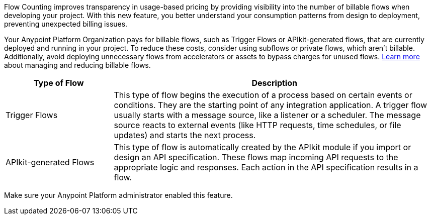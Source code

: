 //
// tag::flow-counting-intro[]
Flow Counting improves transparency in usage-based pricing by providing visibility into the number of billable flows when developing your project. With this new feature, you better understand your consumption patterns from design to deployment, preventing unexpected billing issues.

Your Anypoint Platform Organization pays for billable flows, such as Trigger Flows or APIkit-generated flows, that are currently deployed and running in your project. To reduce these costs, consider using subflows or private flows, which aren't billable. Additionally, avoid deploying unnecessary flows from accelerators or assets to bypass charges for unused flows. xref:general::pricing.adoc[Learn more] about managing and reducing billable flows.
// end::flow-counting-intro[]
//

//
// tag::flow-counting-billable-flows[]
[%header,cols="20a,60a"] 
|===
| Type of Flow | Description

| Trigger Flows 
| This type of flow begins the execution of a process based on certain events or conditions. They are the starting point of any integration application. A trigger flow usually starts with a message source, like a listener or a scheduler. The message source reacts to external events (like HTTP requests, time schedules, or file updates) and starts the next process.

| APIkit-generated Flows 
| This type of flow is automatically created by the APIkit module if you import or design an API specification. These flows map incoming API requests to the appropriate logic and responses. Each action in the API specification results in a flow.
|===
// end::flow-counting-billable-flows[]
//

//
// tag::flow-counting-prereq[]
Make sure your Anypoint Platform administrator enabled this feature.
// end::flow-counting-prereq[]
//